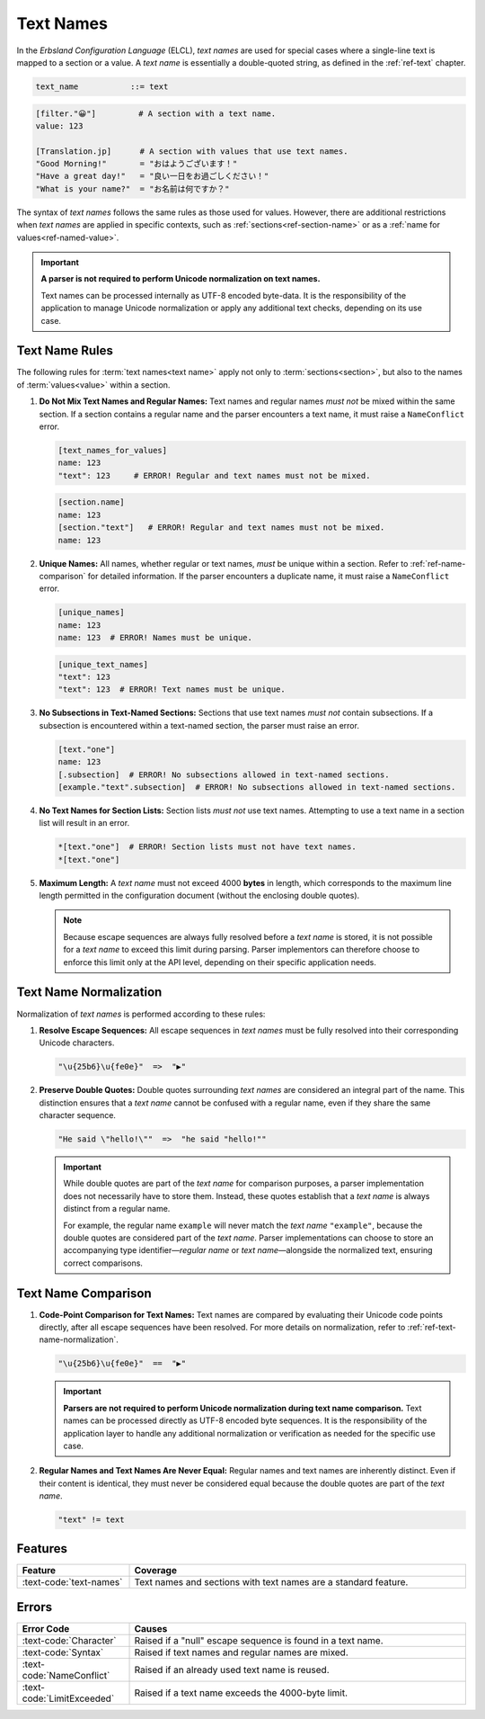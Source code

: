..
    Copyright (c) 2024 Erbsland DEV. https://erbsland.dev
    SPDX-License-Identifier: Apache-2.0

.. _ref-text-name:
.. index::
    !single: Text Name

Text Names
==========

In the *Erbsland Configuration Language* (ELCL), *text names* are used for special cases where a single-line text is mapped to a section or a value. A *text name* is essentially a double-quoted string, as defined in the :ref:`ref-text` chapter.

.. code-block:: bnf

    text_name           ::= text

.. code-block:: erbsland-conf
    :class: good-example

    [filter."😀"]         # A section with a text name.
    value: 123

    [Translation.jp]      # A section with values that use text names.
    "Good Morning!"       = "おはようございます！"
    "Have a great day!"   = "良い一日をお過ごしください！"
    "What is your name?"  = "お名前は何ですか？"

The syntax of *text names* follows the same rules as those used for values. However, there are additional restrictions when *text names* are applied in specific contexts, such as :ref:`sections<ref-section-name>` or as a :ref:`name for values<ref-named-value>`.

.. important::

    **A parser is not required to perform Unicode normalization on text names.**

    Text names can be processed internally as UTF-8 encoded byte-data. It is the responsibility of the application to manage Unicode normalization or apply any additional text checks, depending on its use case.


.. index::
    single: Text Name Rules
    pair: Rules; Text Name

Text Name Rules
---------------

The following rules for :term:`text names<text name>` apply not only to :term:`sections<section>`, but also to the names of :term:`values<value>` within a section.

#.  **Do Not Mix Text Names and Regular Names:** Text names and regular names *must not* be mixed within the same section. If a section contains a regular name and the parser encounters a text name, it must raise a ``NameConflict`` error.

    .. code-block:: text
        :class: bad-example

        [text_names_for_values]
        name: 123
        "text": 123     # ERROR! Regular and text names must not be mixed.

    .. code-block:: text
        :class: bad-example

        [section.name]
        name: 123
        [section."text"]   # ERROR! Regular and text names must not be mixed.
        name: 123

#.  **Unique Names:** All names, whether regular or text names, *must* be unique within a section. Refer to :ref:`ref-name-comparison` for detailed information. If the parser encounters a duplicate name, it must raise a ``NameConflict`` error.

    .. code-block:: text
        :class: bad-example

        [unique_names]
        name: 123
        name: 123  # ERROR! Names must be unique.

    .. code-block:: text
        :class: bad-example

        [unique_text_names]
        "text": 123
        "text": 123  # ERROR! Text names must be unique.

#.  **No Subsections in Text-Named Sections:** Sections that use text names *must not* contain subsections. If a subsection is encountered within a text-named section, the parser must raise an error.

    .. code-block:: text
        :class: bad-example

        [text."one"]
        name: 123
        [.subsection]  # ERROR! No subsections allowed in text-named sections.
        [example."text".subsection]  # ERROR! No subsections allowed in text-named sections.

#.  **No Text Names for Section Lists:** Section lists *must not* use text names. Attempting to use a text name in a section list will result in an error.

    .. code-block:: text
        :class: bad-example
    
        *[text."one"]  # ERROR! Section lists must not have text names.
        *[text."one"]

#.  **Maximum Length:**
    A *text name* must not exceed 4000 **bytes** in length, which corresponds to the maximum line length permitted in the configuration document (without the enclosing double quotes).

    .. note::

        Because escape sequences are always fully resolved before a *text name* is stored, it is not possible for a *text name* to exceed this limit during parsing. Parser implementors can therefore choose to enforce this limit only at the API level, depending on their specific application needs.

.. _ref-text-name-normalization:
.. index::
    !single: Text Name Normalization
    pair: Normalization; Text Name

Text Name Normalization
-----------------------

Normalization of *text names* is performed according to these rules:

#.  **Resolve Escape Sequences:**
    All escape sequences in *text names* must be fully resolved into their corresponding Unicode characters.

    .. code-block:: text

        "\u{25b6}\u{fe0e}"  =>  "▶︎"

#.  **Preserve Double Quotes:**
    Double quotes surrounding *text names* are considered an integral part of the name. This distinction ensures that a *text name* cannot be confused with a regular name, even if they share the same character sequence.

    .. code-block:: text

        "He said \"hello!\""  =>  "he said "hello!""

    .. important::

        While double quotes are part of the *text name* for comparison purposes, a parser implementation does not necessarily have to store them. Instead, these quotes establish that a *text name* is always distinct from a regular name.

        For example, the regular name ``example`` will never match the *text name* ``"example"``, because the double quotes are considered part of the *text name*.
        Parser implementations can choose to store an accompanying type identifier—*regular name* or *text name*—alongside the normalized text, ensuring correct comparisons.


.. _ref-text-name-comparison:
.. index::
    !single: Text Name Comparison
    pair: Comparison; Text Name

Text Name Comparison
--------------------

#.  **Code-Point Comparison for Text Names:**
    Text names are compared by evaluating their Unicode code points directly, after all escape sequences have been resolved. For more details on normalization, refer to :ref:`ref-text-name-normalization`.

    .. code-block:: text

        "\u{25b6}\u{fe0e}"  ==  "▶︎"

    .. important::

        **Parsers are not required to perform Unicode normalization during text name comparison.** Text names can be processed directly as UTF-8 encoded byte sequences. It is the responsibility of the application layer to handle any additional normalization or verification as needed for the specific use case.

#.  **Regular Names and Text Names Are Never Equal:**
    Regular names and text names are inherently distinct. Even if their content is identical, they must never be considered equal because the double quotes are part of the *text name*.

    .. code-block:: text

        "text" != text

Features
--------

.. list-table::
    :header-rows: 1
    :width: 100%
    :widths: 25, 75

    *   -   Feature
        -   Coverage
    *   -   :text-code:`text-names`
        -   Text names and sections with text names are a standard feature.


Errors
------

.. list-table::
    :header-rows: 1
    :width: 100%
    :widths: 25, 75

    *   -   Error Code
        -   Causes
    *   -   :text-code:`Character`
        -   Raised if a "null" escape sequence is found in a text name.
    *   -   :text-code:`Syntax`
        -   Raised if text names and regular names are mixed.
    *   -   :text-code:`NameConflict`
        -   Raised if an already used text name is reused.
    *   -   :text-code:`LimitExceeded`
        -   Raised if a text name exceeds the 4000-byte limit.
